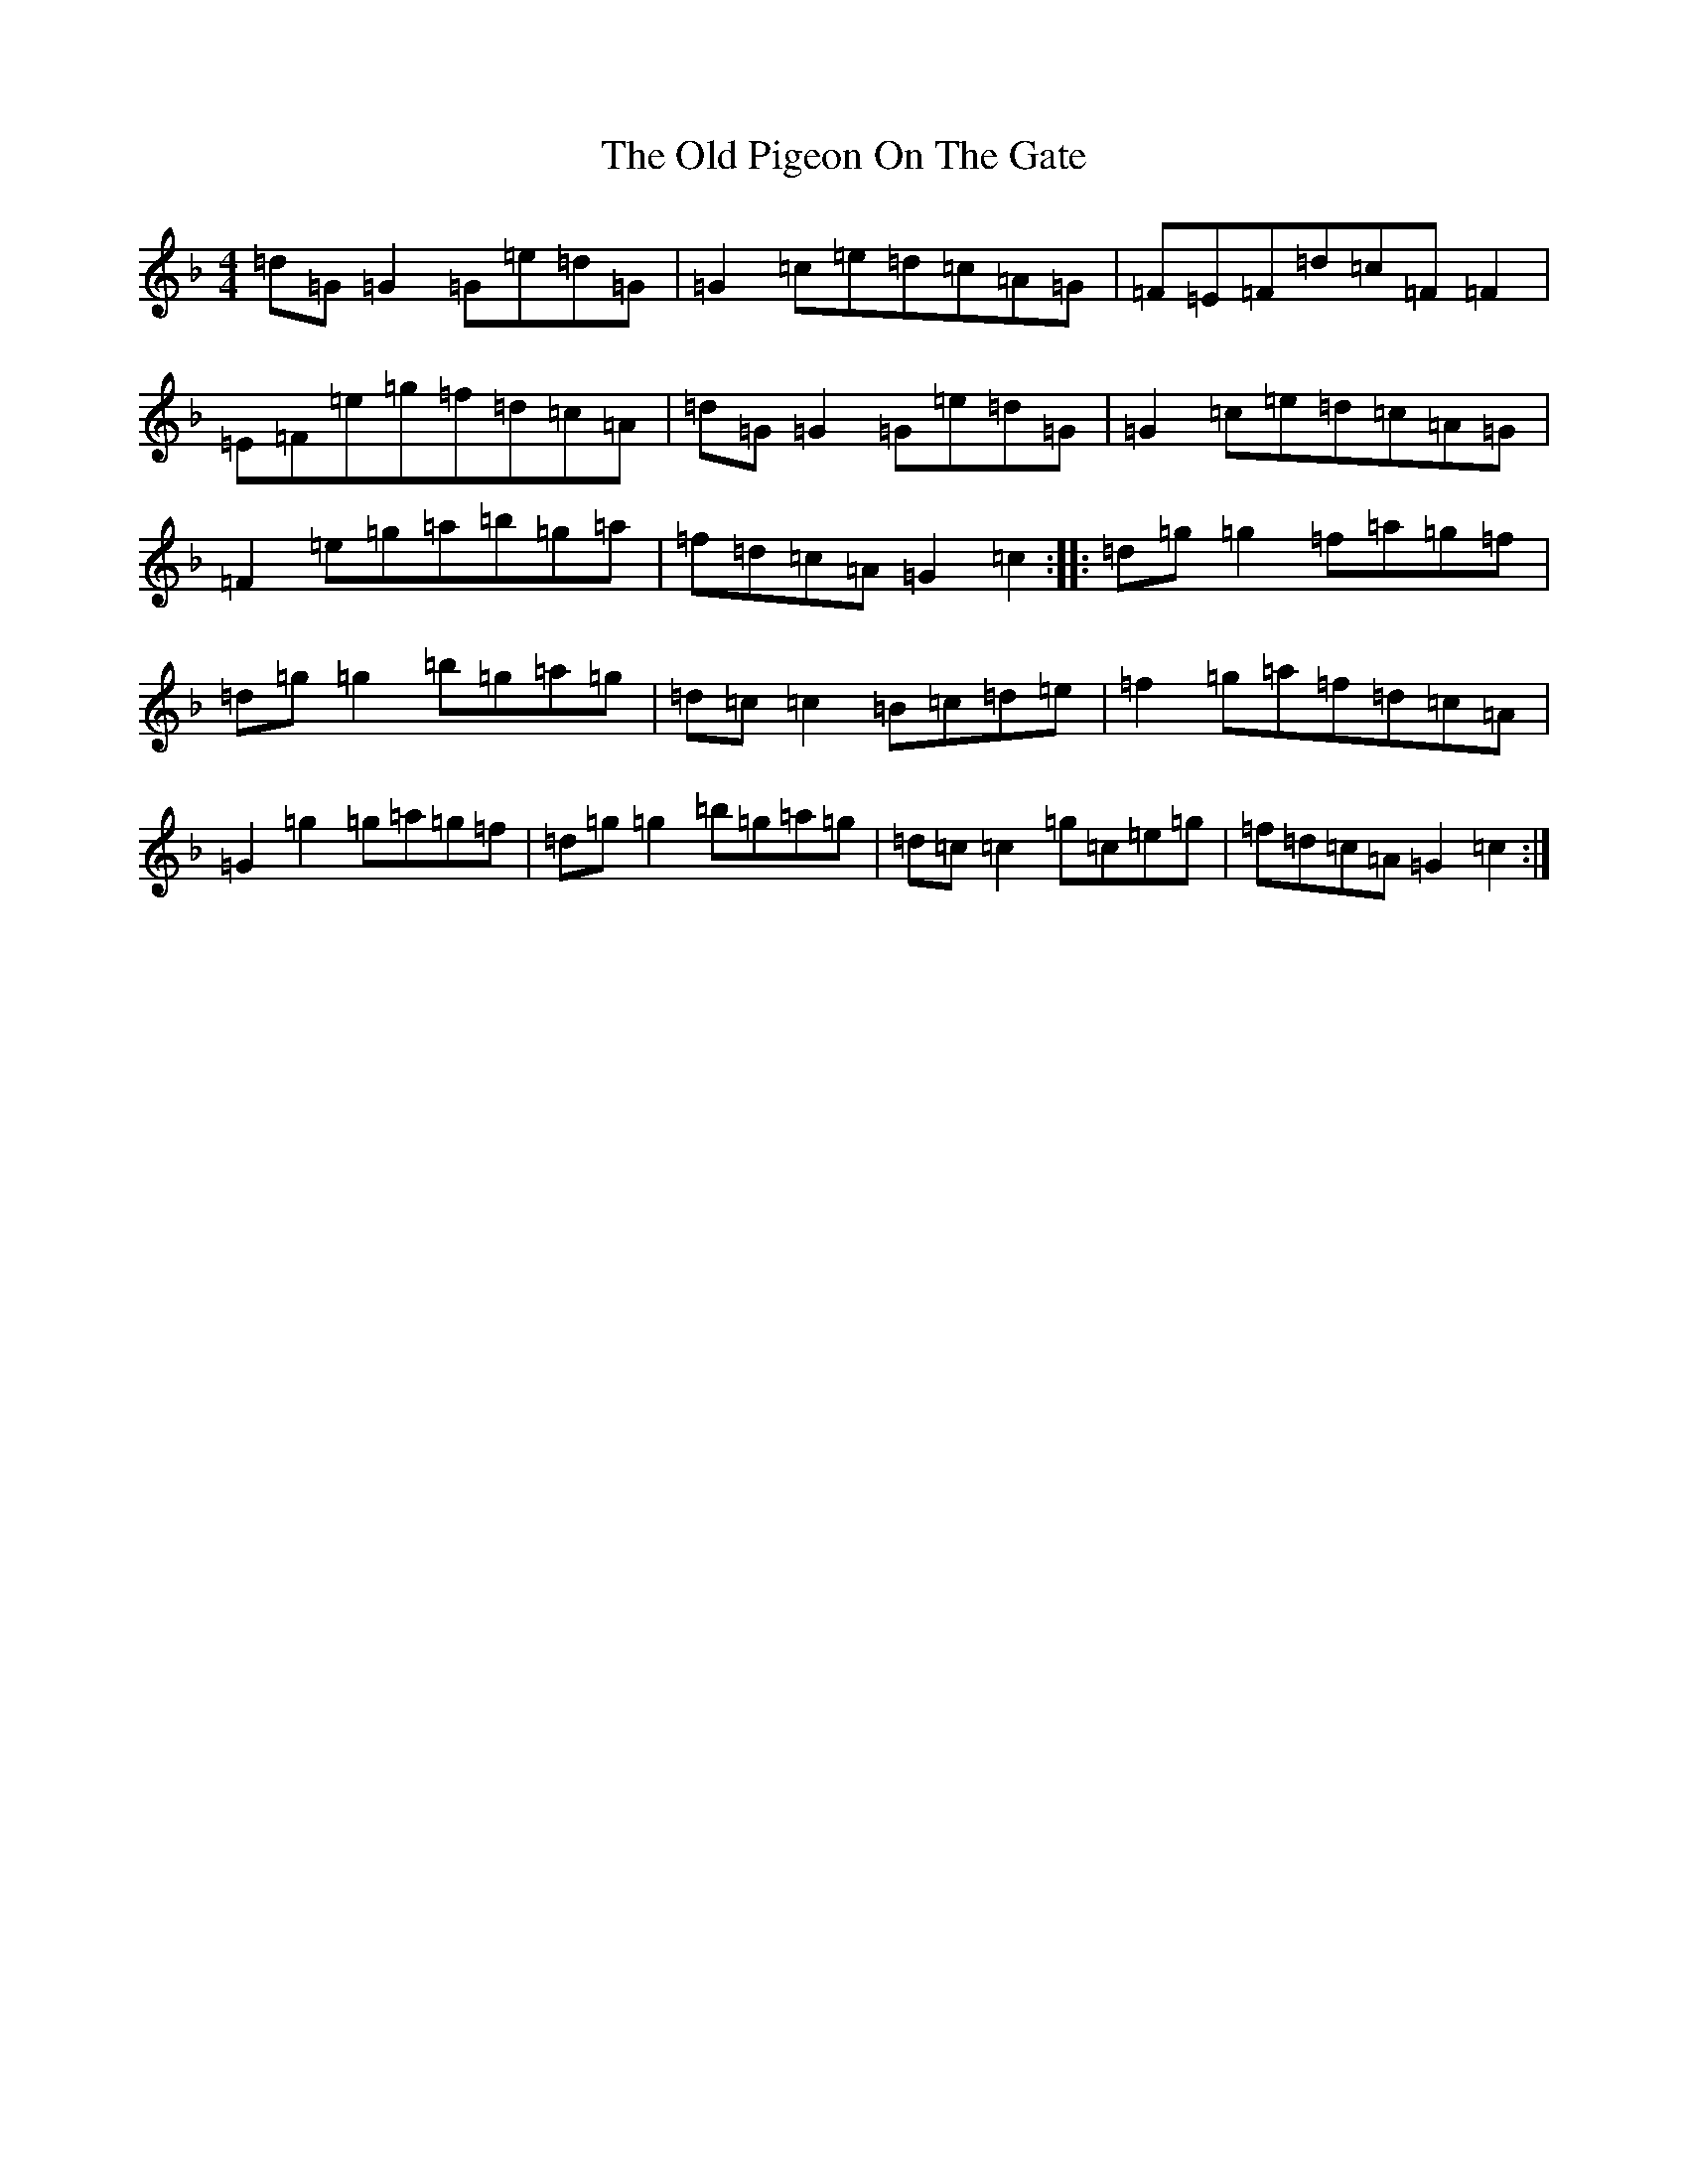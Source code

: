 X: 17045
T: Old Pigeon On The Gate, The
S: https://thesession.org/tunes/1596#setting24503
Z: G Mixolydian
R: reel
M:4/4
L:1/8
K: C Mixolydian
=d=G=G2=G=e=d=G|=G2=c=e=d=c=A=G|=F=E=F=d=c=F=F2|=E=F=e=g=f=d=c=A|=d=G=G2=G=e=d=G|=G2=c=e=d=c=A=G|=F2=e=g=a=b=g=a|=f=d=c=A=G2=c2:||:=d=g=g2=f=a=g=f|=d=g=g2=b=g=a=g|=d=c=c2=B=c=d=e|=f2=g=a=f=d=c=A|=G2=g2=g=a=g=f|=d=g=g2=b=g=a=g|=d=c=c2=g=c=e=g|=f=d=c=A=G2=c2:|